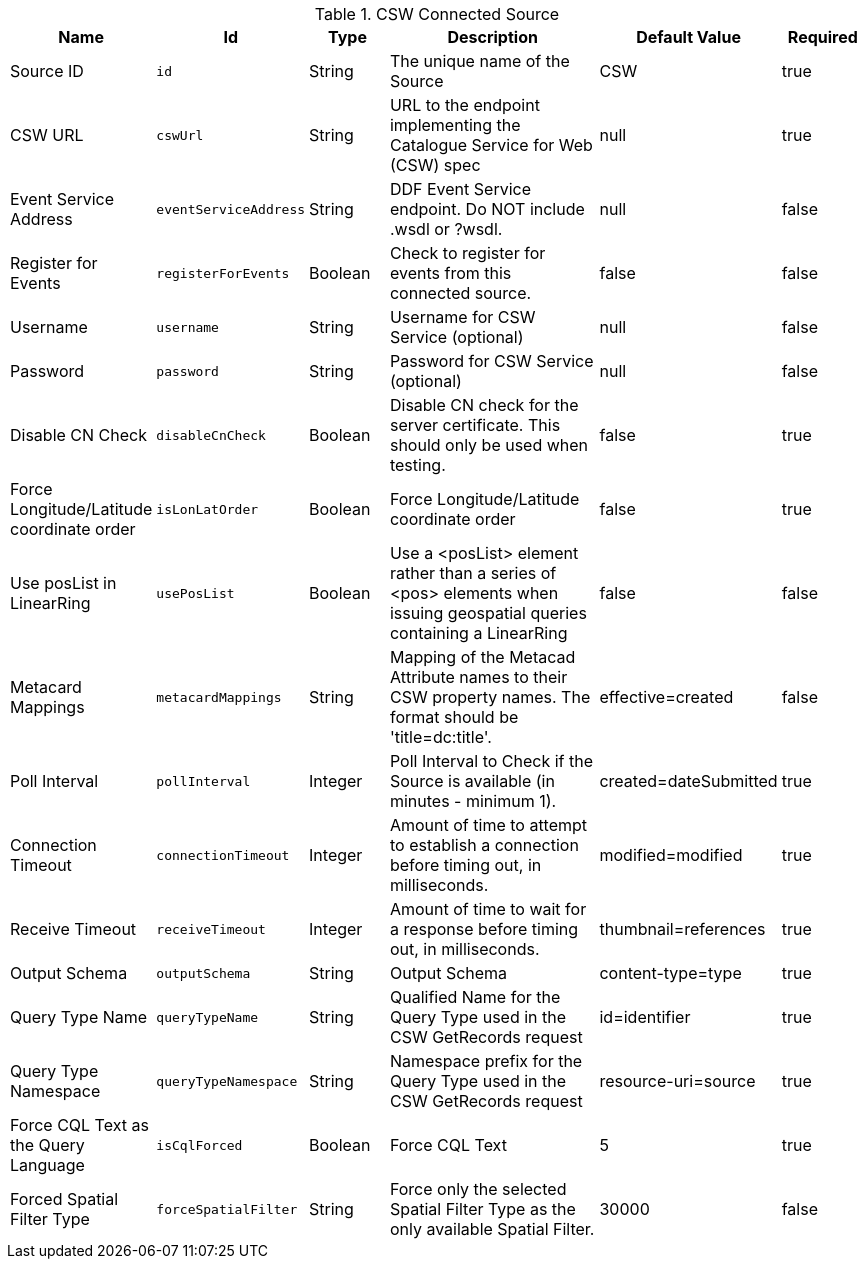 .[[Csw_Connected_Source]]CSW Connected Source
[cols="1,1m,1,3,1,1" options="header"]
|===

|Name
|Id
|Type
|Description
|Default Value
|Required

|Source ID
|id
|String
|The unique name of the Source
|CSW
|true

| CSW URL
| cswUrl
| String
| URL to the endpoint implementing the Catalogue Service for Web (CSW) spec
| null
| true

| Event Service Address
| eventServiceAddress
| String
| DDF Event Service endpoint. Do NOT include .wsdl or ?wsdl.
| null
| false

| Register for Events
| registerForEvents
| Boolean
| Check to register for events from this connected source.
| false
| false

| Username
| username
| String
| Username for CSW Service (optional)
| null
| false

| Password
| password
| String
| Password for CSW Service (optional)
| null
| false

| Disable CN Check
| disableCnCheck
| Boolean
| Disable CN check for the server certificate. This should only be used when testing.
| false
| true

| Force Longitude/Latitude coordinate order
| isLonLatOrder
| Boolean
| Force Longitude/Latitude coordinate order
| false
| true

| Use posList in LinearRing
| usePosList
| Boolean
| Use a <posList> element rather than a series of <pos> elements when issuing geospatial queries containing a LinearRing
| false
| false

| Metacard Mappings
| metacardMappings
| String
| Mapping of the Metacad Attribute names to their CSW property names. The format should be 'title=dc:title'.
| effective=created
| false

| Poll Interval
| pollInterval
| Integer
| Poll Interval to Check if the Source is available (in minutes - minimum 1).
|created=dateSubmitted
| true

| Connection Timeout
| connectionTimeout
| Integer
| Amount of time to attempt to establish a connection before timing out, in milliseconds.
|modified=modified
| true

| Receive Timeout
| receiveTimeout
| Integer
| Amount of time to wait for a response before timing out, in milliseconds.
|thumbnail=references
| true

| Output Schema
| outputSchema
| String
| Output Schema
|content-type=type
| true

| Query Type Name
| queryTypeName
| String
| Qualified Name for the Query Type used in the CSW GetRecords request
|id=identifier
| true

| Query Type Namespace
| queryTypeNamespace
| String
| Namespace prefix for the Query Type used in the CSW GetRecords request
|resource-uri=source
| true

| Force CQL Text as the Query Language
| isCqlForced
| Boolean
| Force CQL Text
| 5
| true

| Forced Spatial Filter Type
| forceSpatialFilter
| String
| Force only the selected Spatial Filter Type as the only available Spatial Filter.
| 30000
| false

|===

